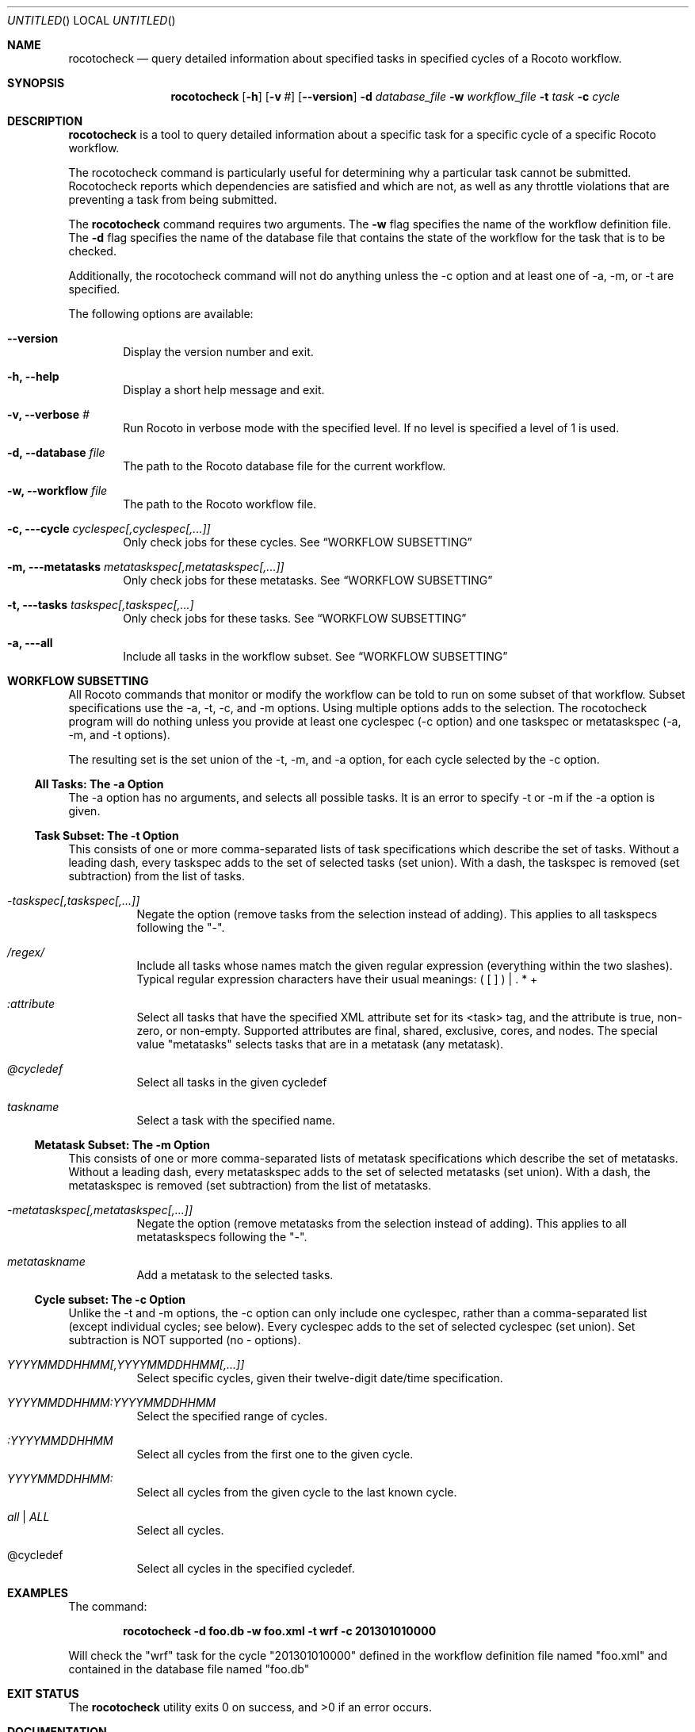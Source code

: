 .\"-
.\" Manual page written by Timothy Brown <Timothy.P.Brown@noaa.org>
.\"
.\"
.Dd January 25, 2013
.Os
.Dt ROCOTOCHECK 1 CON
.Sh NAME
.Nm rocotocheck
.Nd query detailed information about specified tasks in specified cycles of a Rocoto workflow.
.Sh SYNOPSIS
.Nm
.Op Fl h
.Op Fl v Ar #
.Op Fl -version
.Fl d Ar database_file
.Fl w Ar workflow_file
.Fl t Ar task
.Fl c Ar cycle
.Sh DESCRIPTION
.Nm
is a tool to query detailed information about a specific task for a specific
cycle of a specific Rocoto workflow.
.Pp
The rocotocheck command is particularly useful for determining why a particular 
task cannot be submitted.  Rocotocheck reports which dependencies are satisfied
and which are not, as well as any throttle violations that are preventing a 
task from being submitted.
.Pp
The
.Nm
command requires two arguments. The
.Cm -w
flag specifies the name
of the workflow definition file. The
.Cm -d
flag specifies the name of the database file
that contains the state of the workflow for the task that is to be checked.
.Pp
Additionally, the rocotocheck command will not do anything unless the -c option
and at least one of -a, -m, or -t are specified.
.Pp
The following options are available:
.Bl -tag -width flag
.It Fl -version
Display the version number and exit.
.It Fl h, -help
Display a short help message and exit.
.It Fl v, -verbose Ar #
Run Rocoto in verbose mode with the specified level. If no level is
specified a level of 1 is used.
.It Fl d, -database Ar file
The path to the Rocoto database file for the current workflow.
.It Fl w, -workflow Ar file
The path to the Rocoto workflow file.
.It Fl c, --cycle Ar cyclespec[,cyclespec[,...]]
Only check jobs for these cycles. See
.Sx WORKFLOW SUBSETTING
.It Fl m, --metatasks Ar metataskspec[,metataskspec[,...]]
Only check jobs for these metatasks.  See
.Sx WORKFLOW SUBSETTING
.It Fl t, --tasks Ar taskspec[,taskspec[,...]
Only check jobs for these tasks.  See
.Sx WORKFLOW SUBSETTING
.It Fl a, --all
Include all tasks in the workflow subset.  See
.Sx WORKFLOW SUBSETTING
.El
.Sh WORKFLOW SUBSETTING
All Rocoto commands that monitor or modify the workflow can be told to
run on some subset of that workflow.  Subset specifications use the
-a, -t, -c, and -m options.  Using multiple options adds to the
selection.  The rocotocheck program will do nothing unless you provide
at least one cyclespec (-c option) and one taskspec or metataskspec
(-a, -m, and -t options).
.Pp
The resulting set is the set union of the -t, -m, and -a option, for
each cycle selected by the -c option.

.Ss All Tasks: The -a Option
The -a option has no arguments, and selects all possible tasks.  It is
an error to specify -t or -m if the -a option is given.

.Ss Task Subset: The -t Option
This consists of one or more comma-separated lists of task
specifications which describe the set of tasks.  Without a leading
dash, every taskspec adds to the set of selected tasks (set union).
With a dash, the taskspec is removed (set subtraction) from the list
of tasks.
.Bl -tag flag
.It Ar -taskspec[,taskspec[,...]]
Negate the option (remove tasks from the selection instead of adding).
This applies to all taskspecs following the "-".
.It Ar /regex/
Include all tasks whose names match the given regular expression
(everything within the two slashes).  Typical regular expression
characters have their usual meanings: ( [ ] ) | . * +
.It Ar :attribute
Select all tasks that have the specified XML attribute set for its
<task> tag, and the attribute is true, non-zero, or non-empty.
Supported attributes are final, shared, exclusive, cores, and nodes.
The special value "metatasks" selects tasks that are in a metatask
(any metatask).
.It Ar @cycledef
Select all tasks in the given cycledef
.It Ar taskname
Select a task with the specified name.
.El

.Ss Metatask Subset: The -m Option
This consists of one or more comma-separated lists of metatask
specifications which describe the set of metatasks.  Without a leading
dash, every metataskspec adds to the set of selected metatasks (set
union).  With a dash, the metataskspec is removed (set subtraction)
from the list of metatasks.
.Bl -tag flag
.It Ar -metataskspec[,metataskspec[,...]]
Negate the option (remove metatasks from the selection instead of adding).
This applies to all metataskspecs following the "-".
.It Ar metataskname
Add a metatask to the selected tasks.
.El

.Ss Cycle subset: The -c Option
Unlike the -t and -m options, the -c option can only include one
cyclespec, rather than a comma-separated list (except individual
cycles; see below).  Every cyclespec adds to the set of selected
cyclespec (set union).  Set subtraction is NOT supported (no -
options).
.Bl -tag flag
.It Ar YYYYMMDDHHMM[,YYYYMMDDHHMM[,...]]
Select specific cycles, given their twelve-digit date/time specification.
.It Ar YYYYMMDDHHMM:YYYYMMDDHHMM
Select the specified range of cycles.
.It Ar :YYYYMMDDHHMM
Select all cycles from the first one to the given cycle.
.It Ar YYYYMMDDHHMM:
Select all cycles from the given cycle to the last known cycle.
.It Ar all | ALL
Select all cycles.
.It @cycledef
Select all cycles in the specified cycledef.
.El

.Sh EXAMPLES
The command:
.Pp
.Dl "rocotocheck -d foo.db -w foo.xml -t wrf -c 201301010000"
.Pp
Will check the
.Qq wrf
task for the cycle
.Qq 201301010000
defined in the workflow definition file named
.Qq foo.xml
and contained in the database file named
.Qq foo.db
.Sh EXIT STATUS
.Ex -std
.Sh DOCUMENTATION
Complete documentation can be found at: http://rdhpcs.noaa.gov/rocoto/
.Sh SEE ALSO
.Xr rocotoboot 1 ,
.Xr rocotocomplete 1 ,
.Xr rocotorewind 1 ,
.Xr rocotorun 1 ,
.Xr rocotostat 1
.Sh STANDARDS
The
.Nm
command is expected to be
.St -p1003.2
compatible.
.Sh AUTHOR
Written by Christopher Harrop
.Sh BUGS
Report bugs to <christopher.w.harrop@noaa.gov>

